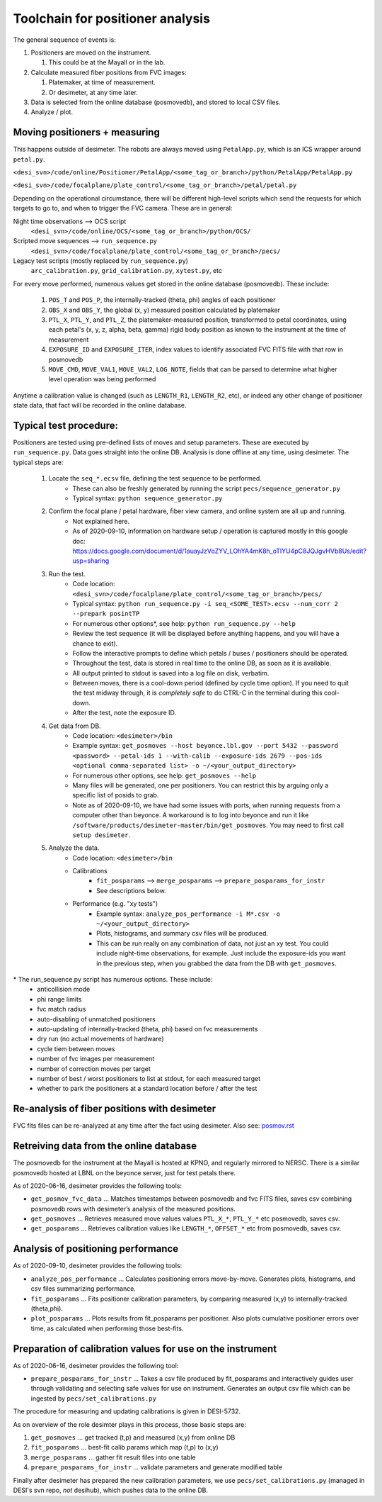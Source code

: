 Toolchain for positioner analysis
=================================
The general sequence of events is:

#) Positioners are moved on the instrument.

   #) This could be at the Mayall or in the lab.

#) Calculate measured fiber positions from FVC images:

   #) Platemaker, at time of measurement.
   #) Or desimeter, at any time later.

#) Data is selected from the online database (posmovedb), and stored to local CSV files.

#) Analyze / plot.

Moving positioners + measuring
------------------------------
This happens outside of desimeter. The robots are always moved using ``PetalApp.py``, which is an ICS wrapper around ``petal.py``.

``<desi_svn>/code/online/Positioner/PetalApp/<some_tag_or_branch>/python/PetalApp/PetalApp.py``

``<desi_svn>/code/focalplane/plate_control/<some_tag_or_branch>/petal/petal.py``

Depending on the operational circumstance, there will be different high-level scripts which send the requests for which targets to go to, and when to trigger the FVC camera. These are in general:

Night time observations --> OCS script
    ``<desi_svn>/code/online/OCS/<some_tag_or_branch>/python/OCS/``

Scripted move sequences --> ``run_sequence.py``
    ``<desi_svn>/code/focalplane/plate_control/<some_tag_or_branch>/pecs/``
    
Legacy test scripts (mostly replaced by ``run_sequence.py``)
    ``arc_calibration.py``, ``grid_calibration.py``, ``xytest.py``, etc

For every move performed, numerous values get stored in the online database (posmovedb). These include:

      #) ``POS_T`` and ``POS_P``, the internally-tracked (theta, phi) angles of each positioner
      
      #) ``OBS_X`` and ``OBS_Y``, the global (x, y) measured position calculated by platemaker
      
      #) ``PTL_X``, ``PTL_Y``, and ``PTL_Z``, the platemaker-measured position, transformed to petal coordinates, using each petal's (x, y, z, alpha, beta, gamma) rigid body position as known to the instrument at the time of measurement
      
      #) ``EXPOSURE_ID`` and ``EXPOSURE_ITER``, index values to identify associated FVC FITS file with that row in posmovedb
      
      #) ``MOVE_CMD``, ``MOVE_VAL1``, ``MOVE_VAL2``, ``LOG_NOTE``, fields that can be parsed to determine what higher level operation was being performed

Anytime a calibration value is changed (such as ``LENGTH_R1``, ``LENGTH_R2``, etc), or indeed any other change of positioner state data, that fact will be recorded in the online database.

Typical test procedure:
-----------------------
Positioners are tested using pre-defined lists of moves and setup parameters. These are executed by ``run_sequence.py``. Data goes straight into the online DB. Analysis is done offline at any time, using desimeter. The typical steps are:

    #) Locate the ``seq_*.ecsv`` file, defining the test sequence to be performed.
        - These can also be freshly generated by running the script ``pecs/sequence_generator.py``
	- Typical syntax: ``python sequence_generator.py``

    #) Confirm the focal plane / petal hardware, fiber view camera, and online system are all up and running.
        - Not explained here.
	- As of 2020-09-10, information on hardware setup / operation is captured mostly in this google doc: https://docs.google.com/document/d/1auayJzVoZYV_LOhYA4mK8h_oTlYU4pC8JQJgvHVb8Us/edit?usp=sharing
	
    #) Run the test.
        - Code location: ``<desi_svn>/code/focalplane/plate_control/<some_tag_or_branch>/pecs/``
        - Typical syntax: ``python run_sequence.py -i seq_<SOME_TEST>.ecsv --num_corr 2 --prepark posintTP``
	- For numerous other options\*, see help: ``python run_sequence.py --help``
	- Review the test sequence (it will be displayed before anything happens, and you will have a chance to exit).
	- Follow the interactive prompts to define which petals / buses / positioners should be operated.
	- Throughout the test, data is stored in real time to the online DB, as soon as it is available.
	- All output printed to stdout is saved into a log file on disk, verbatim.
	- Between moves, there is a cool-down period (defined by cycle time option). If you need to quit the test midway through, it is *completely safe* to do CTRL-C in the terminal during this cool-down.
	- After the test, note the exposure ID.

    #) Get data from DB.
        - Code location: ``<desimeter>/bin``
	- Example syntax: ``get_posmoves --host beyonce.lbl.gov --port 5432 --password <password> --petal-ids 1 --with-calib --exposure-ids 2679 --pos-ids <optional comma-separated list> -o ~/<your_output_directory>``
	- For numerous other options, see help: ``get_posmoves --help``
	- Many files will be generated, one per positioners. You can restrict this by arguing only a specific list of posids to grab.
	- Note as of 2020-09-10, we have had some issues with ports, when running requests from a computer other than beyonce. A workaround is to log into beyonce and run it like ``/software/products/desimeter-master/bin/get_posmoves``. You may need to first call ``setup desimeter``.

    #) Analyze the data.
        - Code location:  ``<desimeter>/bin``
        - Calibrations
	    - ``fit_posparams`` --> ``merge_posparams`` --> ``prepare_posparams_for_instr``
	    - See descriptions below.
	- Performance (e.g. "xy tests")
	    - Example syntax: ``analyze_pos_performance -i M*.csv -o ~/<your_output_directory>``
	    - Plots, histograms, and summary csv files will be produced.
	    - This can be run really on any combination of data, not just an xy test. You could include night-time observations, for example. Just include the exposure-ids you want in the previous step, when you grabbed the data from the DB with ``get_posmoves``.
	
\* The run_sequence.py script has numerous options. These include:
    - anticollision mode
    - phi range limits
    - fvc match radius
    - auto-disabling of unmatched positioners
    - auto-updating of internally-tracked (theta, phi) based on fvc measurements
    - dry run (no actual movements of hardware)
    - cycle tiem between moves
    - number of fvc images per measurement
    - number of correction moves per target
    - number of best / worst positioners to list at stdout, for each measured target
    - whether to park the positioners at a standard location before / after the test

Re-analysis of fiber positions with desimeter
---------------------------------------------
FVC fits files can be re-analyzed at any time after the fact using desimeter. Also see: `<posmov.rst>`_

Retreiving data from the online database
----------------------------------------
The posmovedb for the instrument at the Mayall is hosted at KPNO, and regularly mirrored to NERSC. There is a similar posmovedb hosted at LBNL on the beyonce server, just for test petals there.

As of 2020-06-16, desimeter provides the following tools:

* ``get_posmov_fvc_data`` ... Matches timestamps between posmovedb and fvc FITS files, saves csv combining posmovedb rows with desimeter’s analysis of the measured positions.

* ``get_posmoves`` ... Retrieves measured move values values ``PTL_X_*``, ``PTL_Y_*`` etc posmovedb, saves csv.

* ``get_posparams`` ... Retrieves calibration values like ``LENGTH_*``, ``OFFSET_*`` etc from posmovedb, saves csv.

Analysis of positioning performance
-----------------------------------
As of 2020-09-10, desimeter provides the following tools:

* ``analyze_pos_performance`` ... Calculates positioning errors move-by-move. Generates plots, histograms, and csv files summarizing performance.

* ``fit_posparams`` ... Fits positioner calibration parameters, by comparing measured (x,y) to internally-tracked (theta,phi).

* ``plot_posparams`` ... Plots results from fit_posparams per positioner. Also plots cumulative positioner errors over time, as calculated when performing those best-fits.

Preparation of calibration values for use on the instrument
-----------------------------------------------------------

As of 2020-06-16, desimeter provides the following tool:

* ``prepare_posparams_for_instr`` ... Takes a csv file produced by fit_posparams and interactively guides user through validating and selecting safe values for use on instrument. Generates an output csv file which can be ingested by ``pecs/set_calibrations.py``

The procedure for measuring and updating calibrations is given in DESI-5732.

As on overview of the role desimter plays in this process, those basic steps are:

1. ``get_posmoves`` ... get tracked (t,p) and measured (x,y) from online DB

2. ``fit_posparams`` ... best-fit calib params which map (t,p) to (x,y)

3. ``merge_posparams`` ... gather fit result files into one table

4. ``prepare_posparams_for_instr`` ... validate parameters and generate modified table

Finally after desimeter has prepared the new calibration parameters, we use ``pecs/set_calibrations.py`` (managed in DESI's svn repo, *not* desihub), which pushes data to the online DB.
